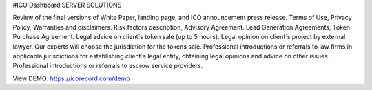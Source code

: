#ICO Dashboard
SERVER SOLUTIONS

Review of the final versions of White Paper, landing page, and ICO announcement press release.
Terms of Use, Privacy Policy, Warranties and disclaimers.
Risk factors description, Advisory Agreement.
Lead Generation Agreements, Token Purchase Agreement.
Legal advice on client`s token sale (up to 5 hours).
Legal opinion on client`s project by external lawyer.
Our experts will choose the jurisdiction for the tokens sale.
Professional introductions or referrals to law firms in applicable jurisdictions for establishing client`s legal entity, obtaining legal opinions and advice on other issues.
Professional introductions or referrals to escrow service providers.

View DEMO: https://icorecord.com/demo
